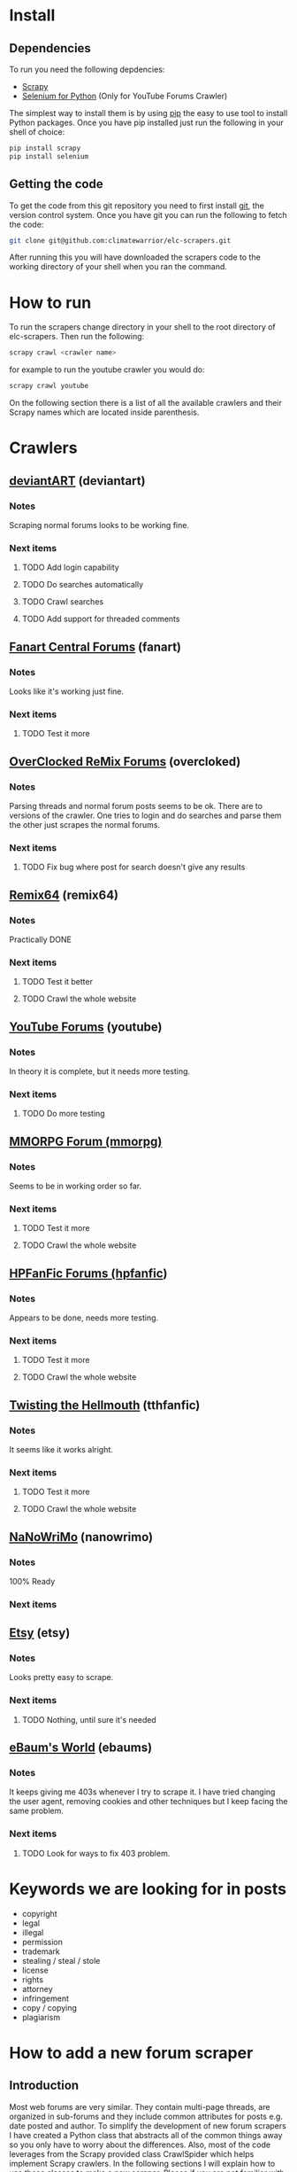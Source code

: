 * Install
** Dependencies
To run you need the following depdencies:
- [[http://scrapy.org/][Scrapy]]
- [[https://pypi.python.org/pypi/selenium/2.23.0][Selenium for Python]] (Only for YouTube Forums Crawler)

The simplest way to install them is by using [[http://www.pip-installer.org/en/latest/][pip]] the easy to use tool
to install Python packages. Once you have pip installed just run the
following in your shell of choice:

#+BEGIN_SRC sh
pip install scrapy
pip install selenium
#+END_SRC
** Getting the code
To get the code from this git repository you need to first install
[[http://git-scm.com/][git]], the version control system. Once you have git you can run the
following to fetch the code:

#+BEGIN_SRC sh
git clone git@github.com:climatewarrior/elc-scrapers.git
#+END_SRC

After running this you will have downloaded the scrapers code to the
working directory of your shell when you ran the command.
* How to run
To run the scrapers change directory in your shell to the root
directory of elc-scrapers. Then run the following:
#+BEGIN_SRC sh
scrapy crawl <crawler name>
#+END_SRC

for example to run the youtube crawler you would do:

#+BEGIN_SRC sh
scrapy crawl youtube
#+END_SRC

On the following section there is a list of all the available
crawlers and their Scrapy names which are located inside parenthesis.
* Crawlers
** [[http://forum.deviantart.com/][deviantART]] (deviantart)
*** Notes
    Scraping normal forums looks to be working fine.
*** Next items
**** TODO Add login capability
**** TODO Do searches automatically
**** TODO Crawl searches
**** TODO Add support for threaded comments
** [[http://forums.fanart-central.net/][Fanart Central Forums]] (fanart)
*** Notes
    Looks like it's working just fine.
*** Next items
**** TODO Test it more
** [[http://ocremix.org/forums/][OverClocked ReMix Forums]] (overcloked)
*** Notes
    Parsing threads and normal forum posts seems to be ok. There are
    to versions of the crawler. One tries to login and do searches and
    parse them the other just scrapes the normal forums.
*** Next items
**** TODO Fix bug where post for search doesn't give any results
** [[http://www.remix64.com/board/][Remix64]] (remix64)
*** Notes
    Practically DONE
*** Next items
**** TODO Test it better
**** TODO Crawl the whole website
** [[http://productforums.google.com/forum/#!categories/youtube][YouTube Forums]] (youtube)
*** Notes
    In theory it is complete, but it needs more testing.
*** Next items
**** TODO Do more testing
** [[http://www.mmorpgforum.com/][MMORPG Forum (mmorpg)]]
*** Notes
    Seems to be in working order so far.
*** Next items
**** TODO Test it more
**** TODO Crawl the whole website
** [[http://www.hpfanfictionforums.com/][HPFanFic Forums (hpfanfic]])
*** Notes
    Appears to be done, needs more testing.
*** Next items
**** TODO Test it more
**** TODO Crawl the whole website
** [[http://www.tthfanfic.org/][Twisting the Hellmouth]] (tthfanfic)
*** Notes
    It seems like it works alright.
*** Next items
**** TODO Test it more
**** TODO Crawl the whole website
** [[http://www.nanowrimo.org/][NaNoWriMo]] (nanowrimo)
*** Notes
    100% Ready
*** Next items
** [[http://www.etsy.com/forums][Etsy]] (etsy)
*** Notes
    Looks pretty easy to scrape.
*** Next items
**** TODO Nothing, until sure it's needed
** [[http://forum.ebaumsworld.com/][eBaum's World]] (ebaums)
*** Notes
    It keeps giving me 403s whenever I try to scrape it. I have tried
    changing the user agent, removing cookies and other techniques
    but I keep facing the same problem.
*** Next items
**** TODO Look for ways to fix 403 problem.
* Keywords we are looking for in posts
- copyright
- legal
- illegal
- permission
- trademark
- stealing / steal / stole
- license
- rights
- attorney
- infringement
- copy / copying
- plagiarism
* How to add a new forum scraper
** Introduction
Most web forums are very similar. They contain multi-page threads,
are organized in sub-forums and they include common attributes for
posts e.g. date posted and author. To simplify the development of new
forum scrapers I have created a Python class that abstracts all of
the common things away so you only have to worry about the
differences. Also, most of the code leverages from the Scrapy provided class
CrawlSpider which helps implement Scrapy crawlers. In the following
sections I will explain how to use these classes to make a new
scraper. Please if you are not familiar with the basics of Scrapy
please go first through the [[http://doc.scrapy.org/en/latest/][Scrapy documentation]] , especially
[[http://doc.scrapy.org/en/latest/intro/tutorial.html][the beginner tutorial]].
** Example classes
The best way to start is to copy the following files:
#+BEGIN_SRC sh
./research_scrapers/spiders/example_spider.py
./research_scrapers/spiders/spider_helpers/ExampleHelper.py
#+END_SRC
and give the copies the name of your new scraper. For example if you
were creating a scraper for foo.com you would name the copies the
following way:
#+BEGIN_SRC sh
./research_scrapers/spiders/foo_spider.py
./research_scrapers/spiders/spider_helpers/FooHelper.py
#+END_SRC

After you have made these copies you can start working on your brand
new forum scraper.
** Creating your first forum Spider
Open the file foo_spider.py with your following editor and take a
look. First you will notice that this class inherits from [[http://doc.scrapy.org/en/latest/topics/spiders.html#crawlspider][CrawlSpider]]
and from ExampleHelper. CrawlSpider makes it very easy to crawl
through entire sites, ExampleHelper will be explained in the next
section. The job of our Spider class is to go through the entire site
to find forum threads and call the "parse_thread" method on them. The
"parse_thread" method, as the name implies, takes
care of parsing through threads.

What you have to do here is some pretty simple.

- Update the class name from ExampleSpider to FooSpider.
- Change the name field from "example" to "foo".
- Update the allowed_domains list which as the name implies is just a
  list of allowed domains. This keeps the Spider from wandering off
  to other websites.
- Update the start_urls list, this is usually just the link to forums
 you want to scrape, but you could specify more urls where the Spider
  should start crawling.
- Update the rules. This is the most important part. Here you specify
  regular expressions which the Spider should follow or call methods
  on. You can look at some of the spiders for examples. The key here
  is to make sure you have expressions to follow through all
  sub-forums and that all thread urls are detected. For the thread
  rules you should specify:
  #+BEGIN_SRC python
  # We want to call parse_thread on our thread urls
  callback="parse_thread"
  #+END_SRC

  and

  #+BEGIN_SRC python

  follow = False
  #+END_SRC

  We don't want to follow thread urls. If we follow them page links
  will confuse the spider. The threads won't be parsed correctly unless
  you take special precautions, "parse_thread" knows how to go through
  threads with multiple pages. For the details please see the code in
  helper_base.py.

** Creating your Helper class
ExampleHelper is a dedicated helper for the spider, which in turn
inherits from HelperBase. HelperBase contains the logic that is
consisted across forum sites and ExampleHelper encapsulates logic that
is specific to the forum we are scraping. Here all you have to do is
to finish implementing the methods. Docstrings on what each method is
responsible for are found in help_base.py. Also, you can look at the
available scrapers for examples. The core task is to fill the data
fields with the required data using [[http://doc.scrapy.org/en/latest/topics/selectors.html][XPath selectors]]. For example in
the method
#+BEGIN_SRC python
load_first_page(self, ft)
#+END_SRC

you can add the page title the following way:

#+BEGIN_SRC python
ft['title'] = self.hxs.select("//div[@id='page-body']/h2/a/text()").extract()[0]
#+END_SRC

To create these XPath selectors I highly recommend to use Scrapy
interactively with the command:

#+BEGIN_SRC sh
scrapy shell <foo.com/forums/thread_url>
#+END_SRC

This allows for rapid XPath test and development with the use of an
interactive Scrapy enabled Python shell.
